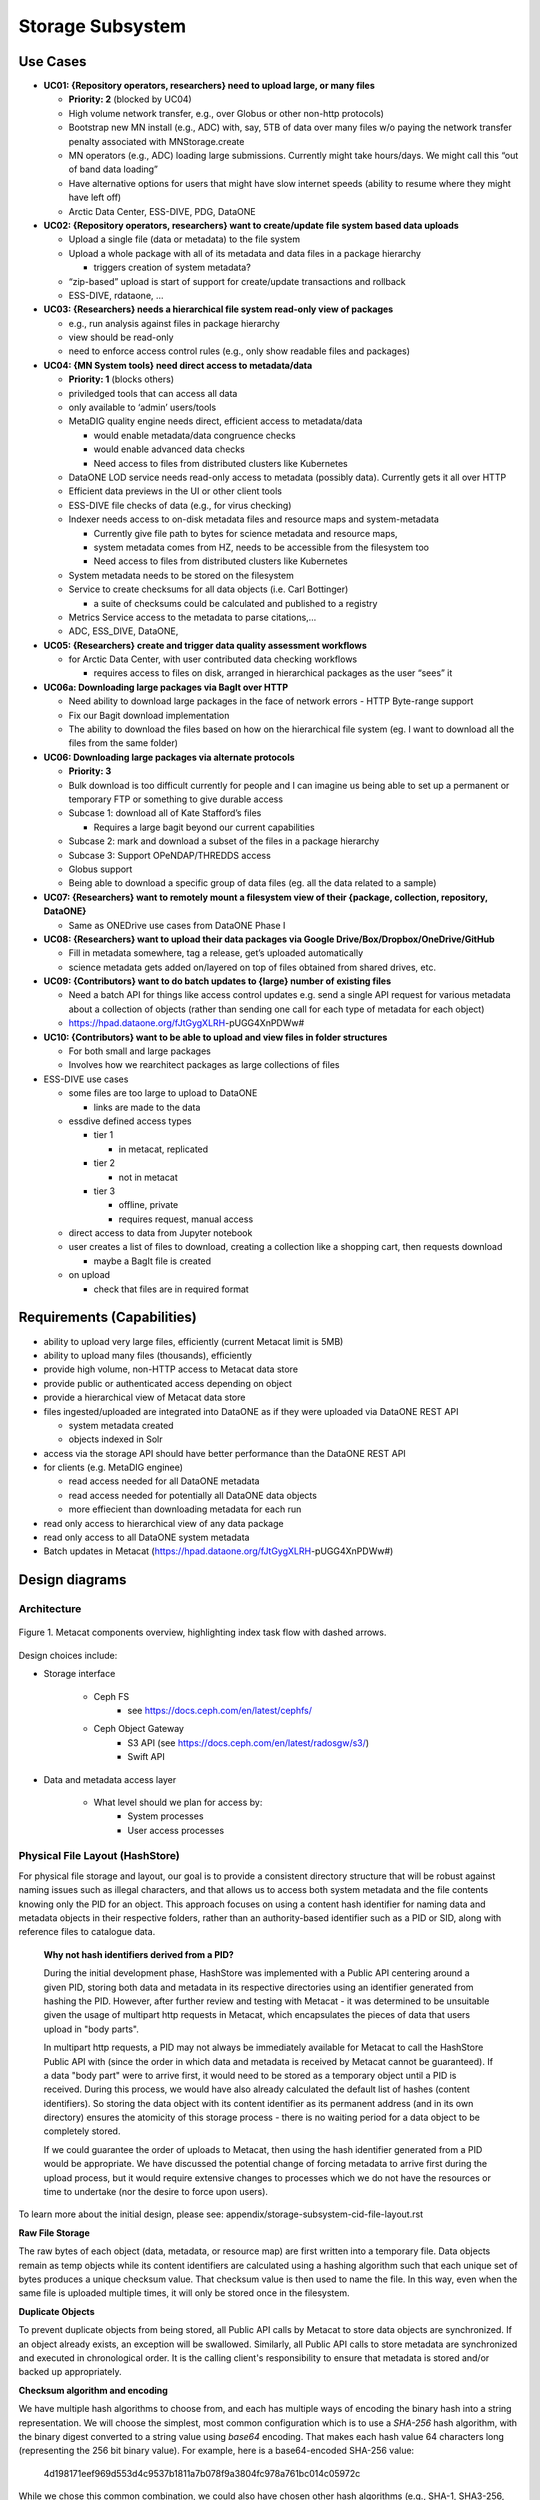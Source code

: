 Storage Subsystem
=================

Use Cases
---------

-  **UC01: {Repository operators, researchers} need to upload large, or
   many files**

   -  **Priority: 2** (blocked by UC04)
   -  High volume network transfer, e.g., over Globus or other non-http
      protocols)
   -  Bootstrap new MN install (e.g., ADC) with, say, 5TB of data over
      many files w/o paying the network transfer penalty associated with
      MNStorage.create
   -  MN operators (e.g., ADC) loading large submissions. Currently
      might take hours/days. We might call this “out of band data
      loading”
   -  Have alternative options for users that might have slow internet
      speeds (ability to resume where they might have left off)
   -  Arctic Data Center, ESS-DIVE, PDG, DataONE

-  **UC02: {Repository operators, researchers} want to create/update
   file system based data uploads**

   -  Upload a single file (data or metadata) to the file system
   -  Upload a whole package with all of its metadata and data files in
      a package hierarchy

      -  triggers creation of system metadata?

   -  “zip-based” upload is start of support for create/update
      transactions and rollback
   -  ESS-DIVE, rdataone, …

-  **UC03: {Researchers} needs a hierarchical file system read-only view
   of packages**

   -  e.g., run analysis against files in package hierarchy
   -  view should be read-only
   -  need to enforce access control rules (e.g., only show readable
      files and packages)

-  **UC04: {MN System tools} need direct access to metadata/data**

   -  **Priority: 1** (blocks others)
   -  priviledged tools that can access all data
   -  only available to ‘admin’ users/tools
   -  MetaDIG quality engine needs direct, efficient access to
      metadata/data

      -  would enable metadata/data congruence checks
      -  would enable advanced data checks
      -  Need access to files from distributed clusters like Kubernetes

   -  DataONE LOD service needs read-only access to metadata (possibly
      data). Currently gets it all over HTTP
   -  Efficient data previews in the UI or other client tools
   -  ESS-DIVE file checks of data (e.g., for virus checking)
   -  Indexer needs access to on-disk metadata files and resource maps
      and system-metadata

      -  Currently give file path to bytes for science metadata and
         resource maps,
      -  system metadata comes from HZ, needs to be accessible from the
         filesystem too
      -  Need access to files from distributed clusters like Kubernetes

   -  System metadata needs to be stored on the filesystem
   -  Service to create checksums for all data objects (i.e. Carl
      Bottinger)

      -  a suite of checksums could be calculated and published to a
         registry

   -  Metrics Service access to the metadata to parse citations,…
   -  ADC, ESS_DIVE, DataONE,

-  **UC05: {Researchers} create and trigger data quality assessment
   workflows**

   -  for Arctic Data Center, with user contributed data checking
      workflows

      -  requires access to files on disk, arranged in hierarchical
         packages as the user “sees” it

-  **UC06a: Downloading large packages via BagIt over HTTP**

   -  Need ability to download large packages in the face of network
      errors - HTTP Byte-range support
   -  Fix our Bagit download implementation
   -  The ability to download the files based on how on the hierarchical
      file system (eg. I want to download all the files from the same
      folder)

-  **UC06: Downloading large packages via alternate protocols**

   -  **Priority: 3**
   -  Bulk download is too difficult currently for people and I can
      imagine us being able to set up a permanent or temporary FTP or
      something to give durable access
   -  Subcase 1: download all of Kate Stafford’s files

      -  Requires a large bagit beyond our current capabilities

   -  Subcase 2: mark and download a subset of the files in a package
      hierarchy
   -  Subcase 3: Support OPeNDAP/THREDDS access
   -  Globus support
   -  Being able to download a specific group of data files (eg. all the
      data related to a sample)

-  **UC07: {Researchers} want to remotely mount a filesystem view of
   their {package, collection, repository, DataONE}**

   -  Same as ONEDrive use cases from DataONE Phase I

-  **UC08: {Researchers} want to upload their data packages via Google
   Drive/Box/Dropbox/OneDrive/GitHub**

   -  Fill in metadata somewhere, tag a release, get’s uploaded
      automatically
   -  science metadata gets added on/layered on top of files obtained
      from shared drives, etc.

-  **UC09: {Contributors} want to do batch updates to {large} number of
   existing files**

   -  Need a batch API for things like access control updates e.g. send
      a single API request for various metadata about a collection of
      objects (rather than sending one call for each type of metadata
      for each object)
   -  https://hpad.dataone.org/fJtGygXLRH-pUGG4XnPDWw#

-  **UC10: {Contributors} want to be able to upload and view files in
   folder structures**

   -  For both small and large packages
   -  Involves how we rearchitect packages as large collections of files

-  ESS-DIVE use cases

   -  some files are too large to upload to DataONE

      -  links are made to the data

   -  essdive defined access types

      -  tier 1

         -  in metacat, replicated

      -  tier 2

         -  not in metacat

      -  tier 3

         -  offline, private
         -  requires request, manual access

   -  direct access to data from Jupyter notebook
   -  user creates a list of files to download, creating a collection
      like a shopping cart, then requests download

      -  maybe a BagIt file is created

   -  on upload

      -  check that files are in required format

Requirements (Capabilities)
---------------------------

-  ability to upload very large files, efficiently (current Metacat
   limit is 5MB)
-  ability to upload many files (thousands), efficiently
-  provide high volume, non-HTTP access to Metacat data store
-  provide public or authenticated access depending on object
-  provide a hierarchical view of Metacat data store
-  files ingested/uploaded are integrated into DataONE as if they were
   uploaded via DataONE REST API

   -  system metadata created
   -  objects indexed in Solr

-  access via the storage API should have better performance than the
   DataONE REST API
-  for clients (e.g. MetaDIG enginee)

   -  read access needed for all DataONE metadata
   -  read access needed for potentially all DataONE data objects
   -  more effiecient than downloading metadata for each run

-  read only access to hierarchical view of any data package
-  read only access to all DataONE system metadata
-  Batch updates in Metacat
   (https://hpad.dataone.org/fJtGygXLRH-pUGG4XnPDWw#)


Design diagrams
---------------

Architecture
~~~~~~~~~~~~

.. figure:: images/mc-overview.png
   :align: center

   Figure 1. Metacat components overview, highlighting index task flow with dashed arrows.

..
  This block defines the components diagram referenced above.
  @startuml images/mc-overview.png
  top to bottom direction
  !theme superhero-outline
  !include <logos/solr>
  skinparam actorStyle awesome

  together {
    :Alice:
    :Bob:
    :Chandra:
  }

  frame "Ceph Cluster" as cluster {
    component CephFS
    component "hosts" {
      database "ceph-host-1"
      database "ceph-host-2"
      database "ceph-host-3"
      database "ceph-host-n"
    }
    CephFS-hosts
  }

  frame DataONEDrive as d1d {
    [Globus]
    [WebDAV]
    d1d-u-cluster
  }

  frame "Postgres deployment" as pg {
    database metacat as mcdb {
    }
  }

  frame "Metacat" {
    interface "DataONE API" as D1
    :Alice: -d-> D1
    :Bob: -d-> D1
    :Chandra: -d-> D1
    [MetacatHandler]--D1
    [Task Generator] <.. [MetacatHandler]
    [Search] <-- [MetacatHandler]
    [Auth] <-- [MetacatHandler]
    [EventLog] <-- [MetacatHandler]
    [Replicate] <-- [MetacatHandler]
    frame "Storage Subsystem" as Storage {

      frame "Storage Adapters" as store {
        component ceph
        component S3
        component LocalFS
      }
      rectangle DataObject as do {
              () Read as R
              () Write as W
      }
      do--R
      do--W
      do --> ceph
      do <-- ceph
    }
    W <-- [MetacatHandler]
    R <-- [MetacatHandler]
    do--pg
  }

  frame "dataone-index" as indexer {
    frame "RabbitMQ deployment" {
      interface basicPublish
      queue PriorityQueue as pqueue
      [Monitor]
      basicPublish .> pqueue
    }

    node "MC Index" {
      [Index Worker 1] as iw1
      [Index Worker 2] as iw2
      [Index Worker 3] as iw3
      pqueue ..> iw1
      pqueue ..> iw2
      pqueue ..> iw3
    }

    frame "SOLR deployment" as solr {
      database "<$solr>" as s {
        folder "Core" {
          [Index Schema]
        }
      }
    }
  }

  [Task Generator] ..> basicPublish : add
  iw1 --> [Index Schema] : update
  iw2 --> [Index Schema] : update
  iw3 --> [Index Schema] : update
  ceph <-- CephFS : read
  ceph --> CephFS : write
  iw1 ..> CephFS : read
  iw2 ..> CephFS : read
  iw3 ..> CephFS : read
  Search --> solr

  @enduml

.. raw:: latex

  \newpage

.. raw:: pdf

  PageBreak


Design choices include:

- Storage interface
  
    - Ceph FS
        - see https://docs.ceph.com/en/latest/cephfs/
    - Ceph Object Gateway
        - S3 API (see https://docs.ceph.com/en/latest/radosgw/s3/)
        - Swift API 
  
- Data and metadata access layer
  
    - What level should we plan for access by:
        - System processes
        - User access processes

Physical File Layout (HashStore)
~~~~~~~~~~~~~~~~~~~~~~~~~~~~~~~~

For physical file storage and layout, our goal is to provide a consistent
directory structure that will be robust against naming issues such as
illegal characters, and that allows us to access both system metadata and
the file contents knowing only the PID for an object. This approach focuses
on using a content hash identifier for naming data and metadata objects in
their respective folders, rather than an authority-based identifier such as
a PID or SID, along with reference files to catalogue data.

 **Why not hash identifiers derived from a PID?**

 During the initial development phase, HashStore was implemented with a Public API
 centering around a given PID, storing both data and metadata in its respective
 directories using an identifier generated from hashing the PID. However, after
 further review and testing with Metacat - it was determined to be unsuitable
 given the usage of multipart http requests in Metacat, which encapsulates the
 pieces of data that users upload in "body parts".

 In multipart http requests, a PID may not always be immediately available for Metacat
 to call the HashStore Public API with (since the order in which data and metadata
 is received by Metacat cannot be guaranteed). If a data "body part" were to arrive
 first, it would need to be stored as a temporary object until a PID is received.
 During this process, we would have also already calculated the default list of hashes
 (content identifiers). So storing the data object with its content identifier as
 its permanent address (and in its own directory) ensures the atomicity of this
 storage process - there is no waiting period for a data object to be completely
 stored.

 If we could guarantee the order of uploads to Metacat, then using the hash identifier
 generated from a PID would be appropriate. We have discussed the potential change
 of forcing metadata to arrive first during the upload process, but it would
 require extensive changes to processes which we do not have the resources or
 time to undertake (nor the desire to force upon users).

To learn more about the initial design, please see: appendix/storage-subsystem-cid-file-layout.rst

**Raw File Storage**

The raw bytes of each object (data, metadata, or resource map)
are first written into a temporary file. Data objects remain as temp objects while
its content identifiers are calculated using a hashing algorithm such that each
unique set of bytes produces a unique checksum value. That checksum value is then
used to name the file. In this way, even when the same file is uploaded multiple
times, it will only be stored once in the filesystem.

**Duplicate Objects**

To prevent duplicate objects from being stored, all Public API calls by Metacat
to store data objects are synchronized. If an object already exists, an exception
will be swallowed. Similarly, all Public API calls to store metadata are synchronized
and executed in chronological order. It is the calling client's responsibility to
ensure that metadata is stored and/or backed up appropriately.

**Checksum algorithm and encoding**

We have multiple hash algorithms to choose from, and each has multiple ways of
encoding the binary hash into a string representation. We will choose the
simplest, most common configuration which is to use a `SHA-256` hash
algorithm, with the binary digest converted to a string value using `base64`
encoding. That makes each hash value 64 characters long (representing
the 256 bit binary value). For example, here is a base64-encoded SHA-256 value:

   4d198171eef969d553d4c9537b1811a7b078f9a3804fc978a761bc014c05972c

While we chose this common combination, we could also have chosen other hash
algorithms (e.g., SHA-1, SHA3-256, blake2b-512) and alternate string encodings
(e.g., base58, Multihash (https://multiformats.io/multihash/)). Multihash may be
a valuable approach in to future-proof the storage system, because it enables use
of multiple checksum algorithms.

**Folder layout**

To reduce the number of files in a given directory, we use the first several
characters of the hash to create a directory hierarchy and divide the files up to
make the tree simpler to explore and less likely to exceed operating system
limits on files. We store all objects in an `objects` directory, with 3
levels of 'depth' and a 'width' of 2 digits (https://github.com/DataONEorg/hashstore/issues/3).
Because each digit in the hash can contain 16 values, the directory structure can
contain 16,777,216 subdirectories (256^3). An example file layout for three objects would be::

   /var/metacat/hashstore
   └── objects
       ├── 4d
       │   └── 19
       │       └── 8171eef969d553d4c9537b1811a7b078f9a3804fc978a761bc014c05972c
       ├── 94
       │   └── f9
       │       └── b6c88f1f458e410c30c351c6384ea42ac1b5ee1f8430d3e365e43b78a38a
       └── 44
           └── 73
               └── 516a592209cbcd3a7ba4edeebbdb374ee8e4a49d19896fafb8f278dc25fa

   // Additional Context for Examples (Test Data Items):
   // - doi:10.18739/A2901ZH2M
   // -- SHA-256 Content Hash: 4d198171eef969d553d4c9537b1811a7b078f9a3804fc978a761bc014c05972c
   // - jtao.1700.1
   // -- SHA-256 Content Hash: 94f9b6c88f1f458e410c30c351c6384ea42ac1b5ee1f8430d3e365e43b78a38a
   // - urn:uuid:1b35d0a5-b17a-423b-a2ed-de2b18dc367a
   // -- SHA-256 Content Hash: 4473516a592209cbcd3a7ba4edeebbdb374ee8e4a49d19896fafb8f278dc25fa

Note how the full hash value is obtained by appending the directory names with
the file name

 (e.g., `4d198171eef969d553d4c9537b1811a7b078f9a3804fc978a761bc014c05972c` for the first object).

**Metadata Storage**

With this layout, knowing the content identifier/hash value for an object allows
a client with sufficient privileges to directly retrieve the data object without
the need to retrieve the metadata from Metacat first. But what our primary goal of
obtaining both system metadata and file contents if we only had a PID?

A mechanism is needed to store metadata about the object, including its persistent
identifier (PID), other system metadata for the object, or extended metadata that
we might want to include. So, in addition to data objects, the system supports
storage for multiple metadata documents that are associated with a given PID, along
with reference files that facilitate the relationship that exists with a given PID.

Multiple metadata documents can exist for a given PID, so these documents are
stored by calculating the hash identifier of the `PID` + `formatId` (namespace).
Reference files are created when objects are stored - and the process to do so
can be separately invoked if the calling app cannot do it immediately.

For example, given the PID `jtao.1700.1`, one can find the directory that contains all
metadata documents related to the given pid by calculating the SHA-256 of that PID using::

   $ echo -n "jtao.1700.1" | shasum -a 256
   a8241925740d5dcd719596639e780e0a090c9d55a5d0372b0eaf55ed711d4edf

So, the system metadata file (sysmeta), along with all other metadata related to the PID,
would be stored in the folder:

 `metadata/a8/24/1925740d5dcd719596639e780e0a090c9d55a5d0372b0eaf55ed711d4edf/`

Where each metadata file that belongs to the given PID is named using the SHA-256
hash of the `PID` + `formatId`.

 To pre-emptively accommodate the need for additional metadata types, we have revised
 HashStore to store 'metadata', not only 'sysmeta'. All metadata files will be stored
 in the metadata directory which is broken up into directory depths and widths as defined
 by a configuration file 'hashstore.yaml'. Each metadata document's file name is
 calculated using the SHA-256 hash of the `PID` + `formatId`.

Extending our diagram from above, we now see the three hashes that represent data files,
along with three that represent the metadata directory for a given PID, and the relevant
metadata files - each named with the hash of the `PID` + `formatId` they describe::

   /var/metacat/hashstore
   ├── objects
   |   ├── 4d
   |   │   └── 19
   |   │       └── 8171eef969d553d4c9537b1811a7b078f9a3804fc978a761bc014c05972c
   |   ├── 94
   |   │   └── f9
   |   │       └── b6c88f1f458e410c30c351c6384ea42ac1b5ee1f8430d3e365e43b78a38a
   |   └── 44
   |       └── 73
   |           └── 516a592209cbcd3a7ba4edeebbdb374ee8e4a49d19896fafb8f278dc25fa
   └── metadata
       ├── 0d
       │   └── 55
       │       └── 555ed77052d7e166017f779cbc193357c3a5006ee8b8457230bcf7abcef65e
       |           └── sha256(pid+formatId_sysmeta)
       |           └── sha256(pid+formatId_annotations)
       ├── a8
       │   └── 24
       │       └── 1925740d5dcd719596639e780e0a090c9d55a5d0372b0eaf55ed711d4edf
       |           └── sha256(pid+formatId_sysmeta)
       |           └── sha256(pid+formatId_annotations)
       └── 7f
           └── 5c
               └── c18f0b04e812a3b4c8f686ce34e6fec558804bf61e54b176742a7f6368d6
                   └── sha256(pid+formatId_sysmeta)
                   └── sha256(pid+formatId_annotations)

 **More on Sysmeta & Metadata Formats**

 Initially, only system metadata files were proposed to be stored, in the format
 of a delimited file with a header and body section. The header contains
 the 64 character hash (content identifier) of the data file described by this
 sysmeta, followed by a space, then the `formatId` of the metadata format for
 the metadata in the file, and then a NULL (`\x00`). This header is then followed
 by the content of the metadata document in UTF-8 encoding.

 This metadata file's permanent address is then calculated by using the SHA-256
 hash of the persistent identifier (PID) of the object, and stored in a `sysmeta`
 directory parallel to the one described above for objects, and structured analogously.
 So given just the `sysmeta` directory, we could reconstruct an entire member node's
 data and metadata content.

 However, to simplify HashStore we attempted to switch to PID-based hash identifiers.
 In this system, metadata was stored with its permanent address as the `PID` + `formatId`.
 Additionally, the data object would be stored with the hash of the `PID` as the permanent
 address - so the proposed sysmeta (metadata) delimiter format became redundant, and only
 the body portion (metadata content) was to be kept in the stored metadata file. In this
 system, there was no need for the content identifier to be stored.

**Reference Files (a.k.a. Tags)**

To manage the relationship between objects and metadata, reference files are created
in the `/refs/cid` and `/refs/pid` directory for both an object (using its content
identifier as the permanent address) and its respective PID (using the SHA-256 hash
of the given PID as the permanent address).

 1. **Cid Reference File**

    To ensure that an object is stored once and only once using its content identifier (cid),
    a cid reference file for each object is created upon its first storage call. This file
    contains a list of pids delimited by a new line ('\n'). When a duplicate object is found or
    deleted, a cid reference file is updated. An object can not be deleted if its cid reference
    file is still present, and this file (and the object) can only deleted when no more references
    are found.

 2. **Pid Reference File**

    Every metadata document that is stored also generates a pid reference file. This pid
    reference file contains the content identifier that the PID describes, and lives in
    a directory in `/metadata` that is named using the SHA-256 hash of the given `PID` + `formatId`.

 **Note:** Previously, this relationship was represented in the system metadata document
 in a delimiter format with a header and body. Since transitioning back to content identifiers,
 this data was moved to reference files, which improves clarity by making it easier for
 developers and others to understand and find the connections within the file system
 (we no longer need to fully parse a sysmeta document).

Below, is the full HashStore file layout diagram::

   /var/metacat/hashstore
   ├── hashstore.yaml
   ├── objects
   |   ├── 4d
   |   │   └── 19
   |   │       └── 8171eef969d553d4c9537b1811a7b078f9a3804fc978a761bc014c05972c
   |   ├── 94
   |   │   └── f9
   |   │       └── b6c88f1f458e410c30c351c6384ea42ac1b5ee1f8430d3e365e43b78a38a
   |   └── 44
   |       └── 73
   |           └── 516a592209cbcd3a7ba4edeebbdb374ee8e4a49d19896fafb8f278dc25fa
   └── metadata
   |   ├── 0d
   |   │   └── 55
   |   │       └── 555ed77052d7e166017f779cbc193357c3a5006ee8b8457230bcf7abcef65e
   |   |           └── sha256(pid+formatId_sysmeta)
   |   |           └── sha256(pid+formatId_annotations)
   |   ├── a8
   |   │   └── 24
   |   │       └── 1925740d5dcd719596639e780e0a090c9d55a5d0372b0eaf55ed711d4edf
   |   |           └── sha256(pid+formatId_sysmeta)
   |   |           └── sha256(pid+formatId_annotations)
   |   └── 7f
   |       └── 5c
   |           └── c18f0b04e812a3b4c8f686ce34e6fec558804bf61e54b176742a7f6368d6
   |               └── sha256(pid+formatId_sysmeta)
   |               └── sha256(pid+formatId_annotations)
   └── refs
       ├── cid
       |   └── 4d
       |   |   └── 19
       |   |       └── 8171eef969d553d4c9537b1811a7b078f9a3804fc978a761bc014c05972c
       |   ├── 94
       |   │   └── f9
       |   │       └── b6c88f1f458e410c30c351c6384ea42ac1b5ee1f8430d3e365e43b78a38a
       |   └── 44
       |       └── 73
       |           └── 516a592209cbcd3a7ba4edeebbdb374ee8e4a49d19896fafb8f278dc25fa
       └── pid
           └── 0d
           |   └── 55
           |       └── 555ed77052d7e166017f779cbc193357c3a5006ee8b8457230bcf7abcef65e
           ├── a8
           │   └── 24
           │       └── 1925740d5dcd719596639e780e0a090c9d55a5d0372b0eaf55ed711d4edf
           └── 7f
               └── 5c
                   └── c18f0b04e812a3b4c8f686ce34e6fec558804bf61e54b176742a7f6368d6

**PID-based Access (Manually Find Objects)**:

Given a `PID` and a `formatId`, we can discover and access both the system
metadata for an object and the bytes of the object itself without any further
store of information (if no `formatId` is supplied, we will use the default
`formatId` for Hashstore found in the configuration file
(i.e. "http://ns.dataone.org/service/types/v2.0")).

The procedure for this without using the HashStore Public API is as follows:

   1) Find the content identifier: Given the `PID`, calculate the SHA-256 hash,
   and base64-encode it to find the location of the pid refs file in 'refs/pid',
   which contains the content identifier of the `PID`.

   2) Find the metadata document: Use the SHA-256 hash of the `PID` to locate the
   folder in the `metadata` tree in which the desired metadata document exists.
   The desired document's file name is formed by the hash of the `pid` + `formatId`.

   3) With the content identifier of the given PID, open and read the data from the
   `objects` tree. With the hash of the `PID` + `formatId`, open and read data from
   the `metadata` tree.

**Other metadata types**: While we currently only have a need to access system
metadata for each object, in the future we envision potentially including other
metadata files that can be used for describing individual data objects. This
might include package relationships and other annotations that we wish to
include for each data file.

Public API
~~~~~~~~~~~~~~~~~~~

While Metacat will primarily handle read/write operations, other services like MetaDig and
DataONE MNs may interact with the hashstore directly. Below are the public methods implemented
in the Python and Java HashStore library. For detailed information on how each method should
work, please see the respective HashStore interface class in the projects below:

 (Python) https://github.com/DataONEorg/hashstore

 (Java) https://github.com/DataONEorg/hashstore-java

**The methods below will be included in the public API:**

+--------------------+------------------------------+----------------------------------+---------------------------------------------+
|     **Method**     |           **Args**           |         **Return Type**          |                  **Notes**                  |
+====================+==============================+==================================+=============================================+
| store_object       | pid, data, ...               | hash_address (object_cid, ...)   | Pending Review                              |
+--------------------+------------------------------+----------------------------------+---------------------------------------------+
| tag_object         | pid, cid                     | boolean                          | Pending Review                              |
+--------------------+------------------------------+----------------------------------+---------------------------------------------+
| verify_object      | object_info, checksum, ...   | void                             | Pending Review                              |
+--------------------+------------------------------+----------------------------------+---------------------------------------------+
| find_object        | pid                          | string (cid)                     | Pending Review                              |
+--------------------+------------------------------+----------------------------------+---------------------------------------------+
| store_metadata     | sysmeta, pid, format_id      | metadata_cid                     | Pending Review                              |
+--------------------+------------------------------+----------------------------------+---------------------------------------------+
| retrieve_object    | pid                          | io.BufferedIOBase                | Pending Review                              |
+--------------------+------------------------------+----------------------------------+---------------------------------------------+
| retrieve_metadata  | pid, format_id               | string (metadata)                | Pending Review                              |
+--------------------+------------------------------+----------------------------------+---------------------------------------------+
| delete_object      | pid                          | boolean                          | Pending Review                              |
+--------------------+------------------------------+----------------------------------+---------------------------------------------+
| delete_metadata    | pid, format_id               | boolean                          | Pending Review                              |
+--------------------+------------------------------+----------------------------------+---------------------------------------------+
| get_hex_digest     | pid, algorithm               | string (hex_digest)              | Pending Review                              |
+--------------------+------------------------------+----------------------------------+---------------------------------------------+

 Below is a quick summary of how the Public API methods work:

 - **store_object**: Stores an object to HashStore with a given pid and data stream.

   - If a pid is available, it should not only tag the object with the pid, but verify
   that the reference files exist and correctly associated/tagged.
   - If a pid is unavailable, it should store the object. The calling app or method
   should then call 'tag_object' to create the necessary references, and then
   'verify_object' to confirm that everything exists where it should be.
 - **tag_object**: Tag an object by creating reference files
 - **verify_object**: Verifies that the values provided match
 - **find_object**: Check that an object exists, and if it does - return the content identifier
 - **store_metadata**: Store a metadata document to HashStore with a pid and format_id
 - **retrieve_object**: Returns a stream to the object if it exists
 - **retrieve_metadata**: Returns a stream to the metadata if it exists
 - **delete_object**: Deletes the pid reference file, removes the pid from the cid reference
   file and only deletes the object if the cid reference files does not have any references
 - **delete_metadata**: Deletes a metadata document
 - **get_hex_digest**: Returns the hex digest (hash value, checksum) of the algorithm desired
   of an object if it exists in HashStore.

.. figure:: images/hashstore_publicapi_mermaid_store_object_v2.png
   :figclass: top
   :align: center

   Figure 2. Mermaid diagram illustrating the initial store_object flow
   

Annotations
~~~~~~~~~~~~~~~~~~~
   
To support a paging API/query service to parse large data packages, we are proposing that
each member (subject) in a dataset package will have a RDF annotation file formatted in either
N-Triples or JSON-LD. Each annotation file can contain multiple triples that describe the
subject's relationships with its respective objects. These files will exist alongside 
sysmeta documents in HashStore, and can be stored, retrieved and deleted with the same public
API. In the diagram below, we illustrate this concept:

.. figure:: images/hashstore_annotation_initial_flow_chart.png
   :figclass: top
   :align: center

Notes:
   - Each annotation file (prefixed by ANNO-) contains triples about a subject, and the dotted line
     ending with an arrow represents where the annotation file would exist in HashStore
   - Ex. 'dou.mok.1' has 5 triples, describing what package it belongs to, that it's an object that can
     be found in HashStore, with a sysmeta document that can also be found in HashStore and a checksum
     and checksum algorithm.

To actually query the annotation graph, we will require an indexer that can not only index these
annotation files, but also be able to merge what's in additional ORE and EML documents to provide
completeness to the graph. This index serves as the basis for the query service that MetacatUI/front-end
would access. Users would not be accessing HashStore/Metacat directly, but this indexed version instead.


Virtual File Layout
~~~~~~~~~~~~~~~~~~~

In both of these cases, the main presentation of the directory layout would be
via a virtual layout that uses human-readable names and a directory structure
derived from the `prov:atLocation` metadata in our packages. Because a single 
file can be a member of multiple packages (both different versions of the same
package, and totally independent packages), there is a 1:many mapping between
files and packages. In addition, a file may be in different locations in these
various packages of which it is a part. So, our 'virtual' view will be derived 
from the metadata for a package, and will enable us to browse through the 
contents of the package independently of its physical layout.

Within the virtual package display, the main data directory will be reflected 
at the root of the tree, with a hidden `.metadata` directroy containing all of
the metadata files.

.. figure:: images/indexing-22.jpg
   :align: center
   
   Virtual file layout.

This layout will be familiar to researchers, but differs somewhat from the BagIt format
used for laying out data packages. In the BagIt approach, metadata files are stored
at the root of the folder structure, and files are held in a `data` subdirectory. Ideally, 
we could hide the BagIt metadata manifests in a hidden directory and keep the main
files at the root.

Filesystem Mounts
~~~~~~~~~~~~~~~~~

To support processing these files, we want to mount the data on various virtual 
machines and nodes in the Kubernetes cluster so that mutliple processors can 
seamlessly update and access the data. Thus our plan is to use a shared virtual 
filesystem. Reading from and writing to the shared virtual filesystem will result 
in reads and writes against the files in the physical layout using checksums.


Legacy MN Indexing
~~~~~~~~~~~~~~~~~~~

.. figure:: images/MN-indexing-hazelcast.png
   :align: center

   This sequence diagram shows the member node indexing message/data flow as it existed before the Metacat Storage/Indexing subsystem.
   The red boxes represent components that could be replaced by RabbitMQ messaging.

..
  @startuml images/MN-indexing-hazelcast.png
   title "Metacat indexing (MN w/Hazelcast)"
      participant Client
      participant "MNResourceHandler" <<Metacat>>
      participant "MNodeService" <<Metacat>>
      participant "D1NodeService" <<Metacat>>
      participant "MetacatHandler" <<Metacat>>
      participant "MetacatSolrIndex" <<Metacat>> #tomato
      queue       "hzIndexQueue" <<Hazelcast>> #tomato
      participant "SystemMetadataEventListener" <<Metacat-index>> #tomato
      participant "SolrIndex" <<Metacat-index>>
  
      Client -> MNResourceHandler : HTTP POST(sysmeta, pid, object) 
      
      activate MNResourceHandler 
      MNResourceHandler -> MNResourceHandler : handle(bytes)
      MNResourceHandler -> MNResourceHandler : putObject(pid, action)
      MNResourceHandler -> MNodeService : create(session, pid, object, sysmeta)
      deactivate MNResourceHandler
      
      activate MNodeService
      MNodeService -> D1NodeService : insertOrUpdateDocument(object, pid)
      deactivate MNodeService
  
      activate D1NodeService
      D1NodeService -> MetacatHandler : handleInsertOrUpdateAction()
      deactivate D1NodeService
      
      activate MetacatHandler
      MetacatHandler -> MetacatSolrIndex : submit(pid, sysmeta)
      deactivate MetacatHandler
      
      activate MetacatSolrIndex
      MetacatSolrIndex -> "hzIndexQueue" : put(pid, task)
      deactivate MetacatSolrIndex
      
      activate hzIndexQueue
      hzIndexQueue -> SystemMetadataEventListener : entryAdded(entryEvent)
      deactivate hzIndexQueue
      
      activate SystemMetadataEventListener
      SystemMetadataEventListener -> SolrIndex : update(pid, sysmeta);
      SystemMetadataEventListener -> SolrIndex : insertFields(pid, fields)
      deactivate SystemMetadataEventListener
      
  @enduml

Legacy CN Indexing 
~~~~~~~~~~~~~~~~~~~

.. figure:: images/CN-indexing-hazelcast.png

  This sequence diagram shows the coordinating legacy indexing message/data flow as implemented before the Metacat Storage/Indexing subsystem.
  The red boxes represent compoenents that could be replaced by RabbitMQ messaging.

..
  @startuml images/CN-indexing-hazelcast.png
   title "DataONE indexing (CN w/Hazelcast)"
      participant "task" <<d1_synchronization>>
      participant "CNCore" <<d1_synchronization>>
      participant "CNodeService" <<metacat>>
      participant "D1NodeService" <<metacat>>
      participant "MetacatHandler" <<metacat>>
      participant "systemMetadataMap" <<Hazelcast>> #tomato
      participant "IndexTaskGenerator" <<d1_cn_index_generator>> #tomato
      participant "IndexTaskRepository" <<d1_cn_index_common>> #tomato
      database    "index task queue" <<PostgreSQL>> #tomato
      participant "IndexTaskProcessor" <<d1_cn_index_processor>>
      participant "IndexTaskUpdateProcessor" <<d1_cn_index_processor>>
      
      activate task
      task -> CNCore : create(session, pid, object, sysmeta)
      deactivate task
      
      activate CNCore
      CNCore -> CNodeService : create (session, pid, object, sysmeta) 
      deactivate CNCore
      
      activate CNodeService 
      CNodeService -> D1NodeService : create (session, pid, object, sysmeta) 
      deactivate CNodeService
      
      activate D1NodeService
      D1NodeService -> D1NodeService : insertOrUpdate(session, pid, object, sysmeta) 
      D1NodeService -> MetacatHandler : handleInsertOrUpdate(ipAddress, ...)
      deactivate D1NodeService
      
      activate MetacatHandler
      MetacatHandler -> systemMetadataMap : put(pid, sysmeta)
      deactivate MetacatHandler
      
      activate systemMetadataMap
      systemMetadataMap -> IndexTaskGenerator : entryAdded(event)
      deactivate systemMetadataMap
      
      activate IndexTaskGenerator
      IndexTaskGenerator -> IndexTaskGenerator : processSystemMetaDataAdd(event, objectPath)
      IndexTaskGenerator -> IndexTaskRepository : repo.save(task(smd, String objectPath))
      deactivate IndexTaskGenerator
      
      activate IndexTaskRepository
      IndexTaskRepository -> "index task queue" : task(smd, String objectPath
      deactivate IndexTaskRepository
      
      activate "index task queue"
      "index task queue" -> IndexTaskProcessor : processIndexTaskQueue()
      deactivate "index task queue"
      
      activate IndexTaskProcessor
      IndexTaskProcessor -> IndexTaskProcessor : processTaskOnThread(task)
      IndexTaskProcessor -> IndexTaskProcessor : processTask(task)
      IndexTaskProcessor -> IndexTaskUpdateProcessor : process(task)
      deactivate IndexTaskProcessor
          
      activate IndexTaskUpdateProcessor
      IndexTaskUpdateProcessor -> SolrIndexService : insertIntoIndex(pid, sysmeta, objectPath)
      deactivate IndexTaskUpdateProcessor
      
  @enduml

Proposed Indexing with RabbitMQ
~~~~~~~~~~~~~~~~~~~~~~~~~~~~~~~

.. figure:: images/MN-indexing-rabbitmq.png
   :align: center

   This sequence diagram shows indexing message/data flow as it could be refactored to use RabbitMQ.
   The green boxes represent compenents that would replace legacy indexing components in order to implement RabbitMQ messaging.

..
  @startuml images/MN-indexing-rabbitmq.png
  title "Metacat indexing with RabbitMQ"
  participant Client
  participant "MNResourceHandler" <<Metacat>>
  participant "MNodeService" <<Metacat>>
  participant "D1NodeService" <<Metacat>>
  participant "MetacatHandler" <<Metacat>>
  participant "TaskGenerator" <<Metacat>> #lightgreen
  queue       "channel" <<RabbitMQ>> #lightgreen
  participant "IndexWorker" <<dataone-index>> #lightgreen
  participant "SolrIndex" <<dataone-index>>

  Client -> MNResourceHandler : HTTP POST(sysmeta, pid, object)

  activate MNResourceHandler
  MNResourceHandler -> MNResourceHandler : handle(bytes)
  MNResourceHandler -> MNResourceHandler : putObject(pid, action)
  MNResourceHandler -> MNodeService : create(session, pid, object, sysmeta)

  activate MNodeService
  MNodeService -> D1NodeService : insertOrUpdateDocument(object, pid)

  activate D1NodeService
  D1NodeService -> MetacatHandler : handleInsertOrUpdateAction()

  activate MetacatHandler
  MetacatHandler -> TaskGenerator : queueEntry(pid, sysmeta)

  activate TaskGenerator

  activate channel
  TaskGenerator -> channel : basicPublish(exchange, key, properties, message)
  TaskGenerator <- channel

  MetacatHandler <- TaskGenerator
  deactivate channel
  deactivate TaskGenerator

  D1NodeService <- MetacatHandler
  deactivate MetacatHandler

  MNodeService <- D1NodeService
  deactivate D1NodeService

  MNResourceHandler <- MNodeService
  deactivate MNodeService

  Client <- MNResourceHandler
  deactivate MNResourceHandler

  activate channel
  channel -> IndexWorker : handleDelivery(tag, envelope, properties, message)
  deactivate channel

  activate IndexWorker
  IndexWorker -> SolrIndex : update(pid, sysmeta, fields)
  IndexWorker <- SolrIndex
  IndexWorker -> SolrIndex : insertFields(pid, fields)
  IndexWorker <- SolrIndex
  IndexWorker -> channel : basicAck(envelope.getDeliveryTag(), false);
  deactivate IndexWorker
  @enduml

Proposed MN.create method
~~~~~~~~~~~~~~~~~~~~~~~~~~~~~~~

.. figure:: images/MN-create.png
   :align: center

   This sequence diagram shows data flow in the MN.create method.
   
..
   @startuml images/MN-create.png
   title "Sequence diagram for the MN.create method "
    participant Client
    participant "MNResourceHandler" <<Metacat>>
    participant "StreamMultipartHandler" <<Metacat>>
    participant "MetacatHandler" <<Metacat>>
    participant "XMLValidator" <<Metacat>>
    participant "StorageManager" <<Metacat Singleton>>
    /'participant "CephFileSystem" <<CEPH>>'/
    participant "MNodeService" <<Metacat>> 
    participant "D1AuthHelper" <<Metacat>>
    participant "ChecksumManager" <<Metacat Singleton>>
    participant "DBSystemMetadataManager" <<Metacat Singletone>>

  
   

   Client -> MNResourceHandler : HTTP POST(sysmeta, pid, object) 

   activate MNResourceHandler 
   MNResourceHandler -> StreamMultipartHandler : resoloveMultipart(HttpServeletRequest)
   deactivate MNResourceHandler

   activate StreamMultipartHandler
   StreamMultipartHandler -> StreamMultipartHandler : parseSysmeta
   StreamMultipartHandler -> StreamMultipartHandler : parsePid
   StreamMultipartHandler -> MetacatHandler : writeTemp(object, checksumAlg[])
   deactivate StreamMultipartHandler 

   activate MetacatHandler
   MetacatHandler -> MetacatHandler : createDigestInputStream(object)
   MetacatHandler -> StorageManager : writeTemp(digestObjectInputStream)
   deactivate MetacatHandler

   activate StorageManager
   StorageManager -> MetacatHandler : objectFile
   deactivate StorageManager

   activate MetacatHandler
   MetacatHandler -> MetacatHandler : createCheckedFile(objectFile, checksums[]) 
   MetacatHandler -> StreamMultipartHandler : checkedFile
   deactivate MetacatHandler

   activate StreamMultipartHandler
   StreamMultipartHandler -> MNResourceHandler : MultipartRequest (sysmeta, pid, checkedFile)
   deactivate StreamMultipartHandler 

   activate MNResourceHandler 
   MNResourceHandler -> MNodeService: create(session, pid, checkedFileInputStream{with the field of checkedFile}, sysmeta)
   deactivate MNResourceHandler

   activate MNodeService
   MNodeService -> D1AuthHelper : doIsAuthorized(session)
   deactivate MNodeService

   activate D1AuthHelper
   D1AuthHelper -> MNodeService : true
   deactivate D1AuthHelper

   activate MNodeService
   MNodeService -> MetacatHandler : write(pid, checkedFileInputStream, sysmeta)
   deactivate MNodeService 

   alt "object is scientific metadata"
      activate MetacatHandler 
      MetacatHandler -> XMLValidator : validate(checkedFile)
      deactivate MetacatHandler
  
      activate XMLValidator
      XMLValidator -> MetacatHandler : true
      deactivate XMLValidator
      activate MetacatHandler
   end


   MetacatHandler -> StorageManager : mkDirs(pid-hash-string)
   deactivate MetacatHandler

   alt
      activate StorageManager 
      StorageManager -> MetacatHandler : directoryPath
      deactivate StorageManager

      activate MetacatHandler
      MetacatHandler -> StorageManager : move(checkedFile, diretoryPath)
      deactivate MetacatHandler

      activate StorageManager 
      StorageManager -> MetacatHandler : success
      deactivate StorageManager

      activate MetacatHandler 
      MetacatHandler -> StorageManager : write(sysmetaInputStream, directoryPath)
      deactivate MetacatHandler

      activate StorageManager 
      StorageManager -> MetacatHandler : success
      deactivate StorageManager

      activate MetacatHandler
      MetacatHandler -> ChecksumManager : map(pid, checksums[])
      deactivate MetacatHandler

      activate ChecksumManager
      ChecksumManager -> MetacatHandler : success
      deactivate ChecksumManager


   else directoryPath already exists

   /'MetacatHandler -> StorageManager : write(sysmetaInputStream)'/

   /'activate StorageManager '/
   /'StorageManager -> MetacatHandler : success'/
   /'deactivate StorageManager'/
   /'activate MetacatHandler'/
   /'MetacatHandler -> ChecksumManager : map(pid, checksum[])'/
   /'deactivate MetacatHandler./
   /'activate ChecksumManager./
   /'ChecksumManager -> MetacatHandler : success'/
      MetacatHandler -> Client : InvalidRequest(pid already used)
      deactivate ChecksumManager

   end

   activate MetacatHandler
   MetacatHandler -> DBSystemMetadataManager : save(sysmeta)
   deactivate MetacatHandler

   activate DBSystemMetadataManager
   DBSystemMetadataManager -> MetacatHandler : success
   deactivate DBSystemMetadataManager

   activate MetacatHandler
   MetacatHandler -> MNodeService : pid
   deactivate MetacatHandler

   activate MNodeService
   MNodeService -> MNResourceHandler : pid
   deactivate MNodeService

   activate MNResourceHandler
   MNResourceHandler -> Client : pid
   deactivate MNResourceHandler

   @enduml

CheckedFile and CheckedFileInputStream Class Diagram
~~~~~~~~~~~~~~~~~~~~~~~~~~~~~~~~~~~~~~~~~~~~~~~~~~~~

.. figure:: images/checkedFile-class.png
   :align: center  
..
   @startuml images/checkedFile-class.png

   File <|-- CheckedFile
   CheckedFile : Checksum[]: checksums
   CheckedFile : getChecksums()

   FileInputStream <|-- CheckedFileInputStream
   CheckedFileInputStream : CheckedFile: checkedFile
   CheckedFileInputStream : getFile()

   @enduml

